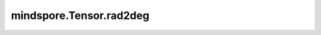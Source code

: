 mindspore.Tensor.rad2deg
=========================

.. py:method:: mindspore.Tensor.rad2deg()

    逐元素地将 `self` 从弧度制转换为度数制。

    .. warning::
        这是一个实验性API，后续可能修改或删除。

    .. note::
        `self` 支持数据类型如下：

        - Ascend：float16、float32、float64、uint8、int8、int16、int32、int64、bool。
        - CPU/GPU：float16、float32、float64。

    返回：
        Tensor，若输入 `self` 为float类型（float16/float32/float64），返回类型与 `self` 相同；
        若输入的 `self` 为uint8、int32、bool类型等，返回的Tensor类型为float32。

    异常：
        - **TypeError** - 如果 `self` 的数据类型为complex64、complex128、uint16、uint32等。
